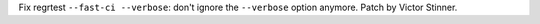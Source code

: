 Fix regrtest ``--fast-ci --verbose``: don't ignore the ``--verbose`` option
anymore. Patch by Victor Stinner.
